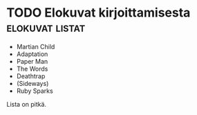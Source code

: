* TODO Elokuvat kirjoittamisesta                            :elokuvat:listat:
  
  - Martian Child
  - Adaptation
  - Paper Man
  - The Words
  - Deathtrap
  - (Sideways)
  - Ruby Sparks
    
  Lista on pitkä.
  

